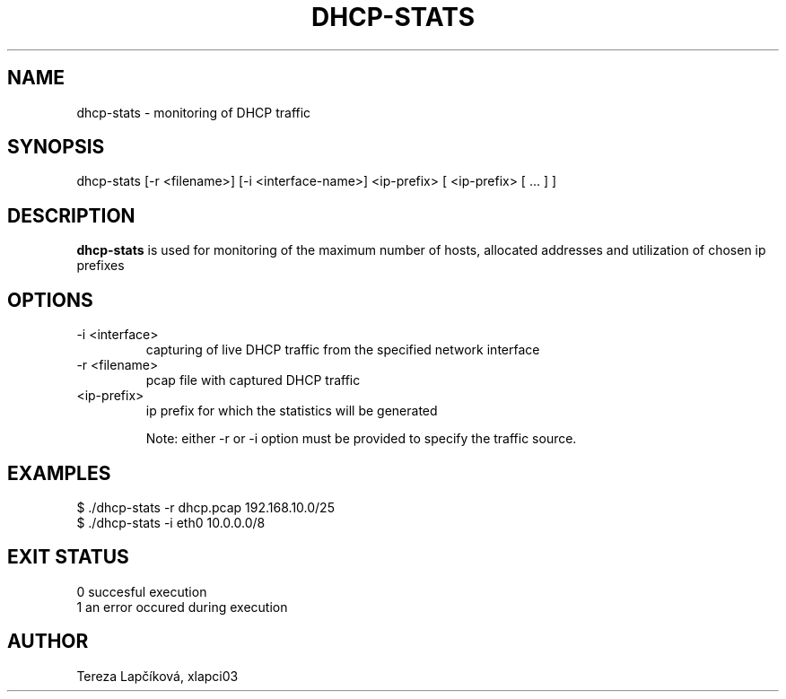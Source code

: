 .TH DHCP-STATS 1
.SH NAME
dhcp-stats \- monitoring of DHCP traffic
.SH SYNOPSIS
dhcp-stats [-r <filename>] [-i <interface-name>] <ip-prefix> [ <ip-prefix> [ ... ] ]
.SH DESCRIPTION
.B dhcp-stats
is used for monitoring of the maximum number of hosts,
allocated addresses and utilization of chosen ip prefixes 
.SH OPTIONS
.TP
\-i <interface>
capturing of live DHCP traffic from the specified network interface
.TP
\-r <filename>
pcap file with captured DHCP traffic
.TP
<ip-prefix>
ip prefix for which the statistics will be generated

Note: either -r or -i option must be provided to specify the traffic source.

.SH EXAMPLES
.TP
$ ./dhcp-stats -r dhcp.pcap 192.168.10.0/25
.TP
$ ./dhcp-stats -i eth0 10.0.0.0/8

.SH EXIT STATUS
.TP
0   succesful execution
.TP
1   an error occured during execution

.SH AUTHOR
Tereza Lapčíková, xlapci03